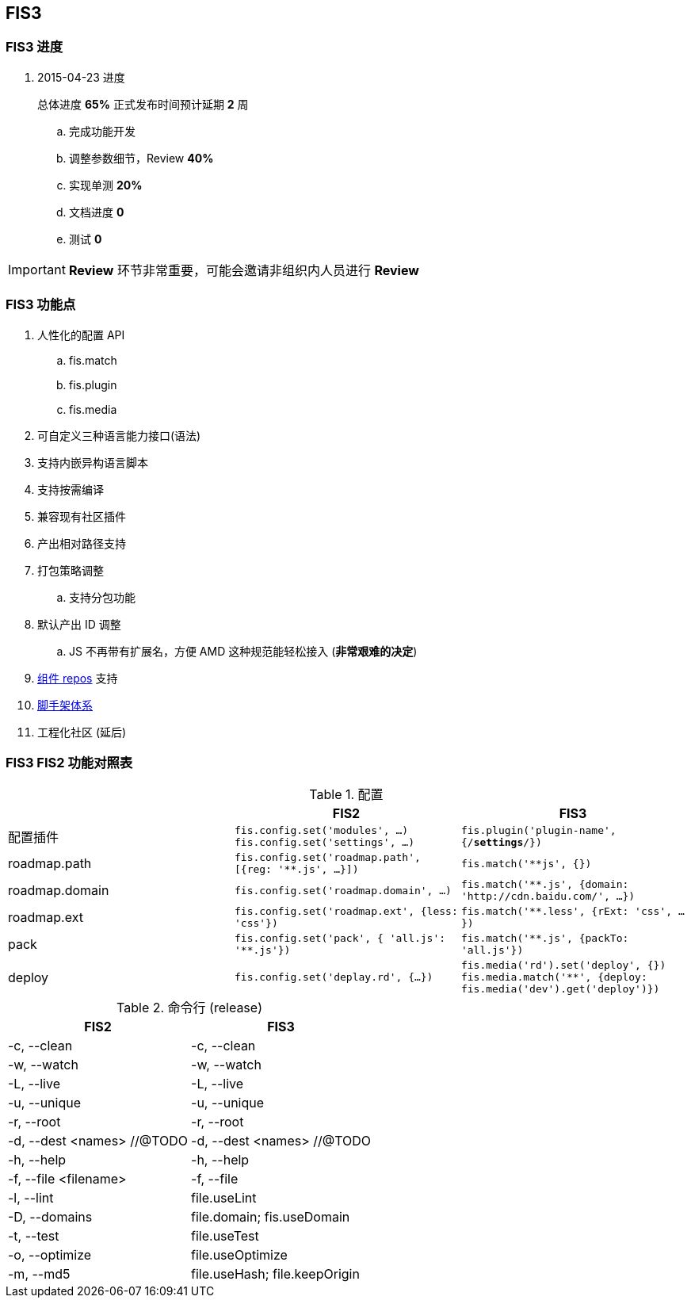 == FIS3

=== FIS3 进度

. 2015-04-23 进度
+
总体进度 *65%* 正式发布时间预计延期 *2* 周

.. 完成功能开发
.. 调整参数细节，Review *40%*
.. 实现单测 *20%*
.. 文档进度 *0*
.. 测试 *0*

IMPORTANT: *Review* 环节非常重要，可能会邀请非组织内人员进行 *Review*

=== FIS3 功能点

. 人性化的配置 API
.. fis.match
.. fis.plugin
.. fis.media
. 可自定义三种语言能力接口(语法)
. 支持内嵌异构语言脚本
. 支持按需编译
. 兼容现有社区插件
. 产出相对路径支持
. 打包策略调整
.. 支持分包功能
. 默认产出 ID 调整
.. JS 不再带有扩展名，方便 AMD 这种规范能轻松接入 (*非常艰难的决定*)
. https://github.com/fis-components[组件 repos] 支持
. https://github.com/fis-scaffold[脚手架体系]
. 工程化社区 (延后)

=== FIS3 FIS2 功能对照表

[cols="1,1a,1a" options="header"]
.配置
|===
|
| FIS2
| FIS3

| 配置插件
| `fis.config.set('modules', ...)`
`fis.config.set('settings', ...)`
| `fis.plugin('plugin-name', {/*settings*/})`

| roadmap.path
| `fis.config.set('roadmap.path', [{reg: '**.js', ...}])`
| `fis.match('**js', {})`

| roadmap.domain
| `fis.config.set('roadmap.domain', ...)`
| `fis.match('**.js', {domain: 'http://cdn.baidu.com/', ...})`

| roadmap.ext
| `fis.config.set('roadmap.ext', {less: 'css'})`
| `fis.match('**.less', {rExt: 'css', ...})`

| pack
| `fis.config.set('pack', { 'all.js': '**.js'})`
| `fis.match('**.js', {packTo: 'all.js'})`

| deploy
| `fis.config.set('deplay.rd', {...})`
| `fis.media('rd').set('deploy', {})`
`fis.media.match('**', {deploy: fis.media('dev').get('deploy')})`

|===


[cols="1,1a" options="header"]
.命令行 (release)
|===
| FIS2
| FIS3

| -c, --clean
| -c, --clean

| -w, --watch
| -w, --watch

| -L, --live
| -L, --live

| -u, --unique
| -u, --unique

| -r, --root
| -r, --root

| -d, --dest <names> //@TODO
| -d, --dest <names> //@TODO

| -h, --help
| -h, --help

| -f, --file <filename>
| -f, --file

| -l, --lint
| file.useLint

| -D, --domains
| file.domain; fis.useDomain

| -t, --test
| file.useTest

| -o, --optimize
| file.useOptimize

| -m, --md5
| file.useHash; file.keepOrigin
|===
